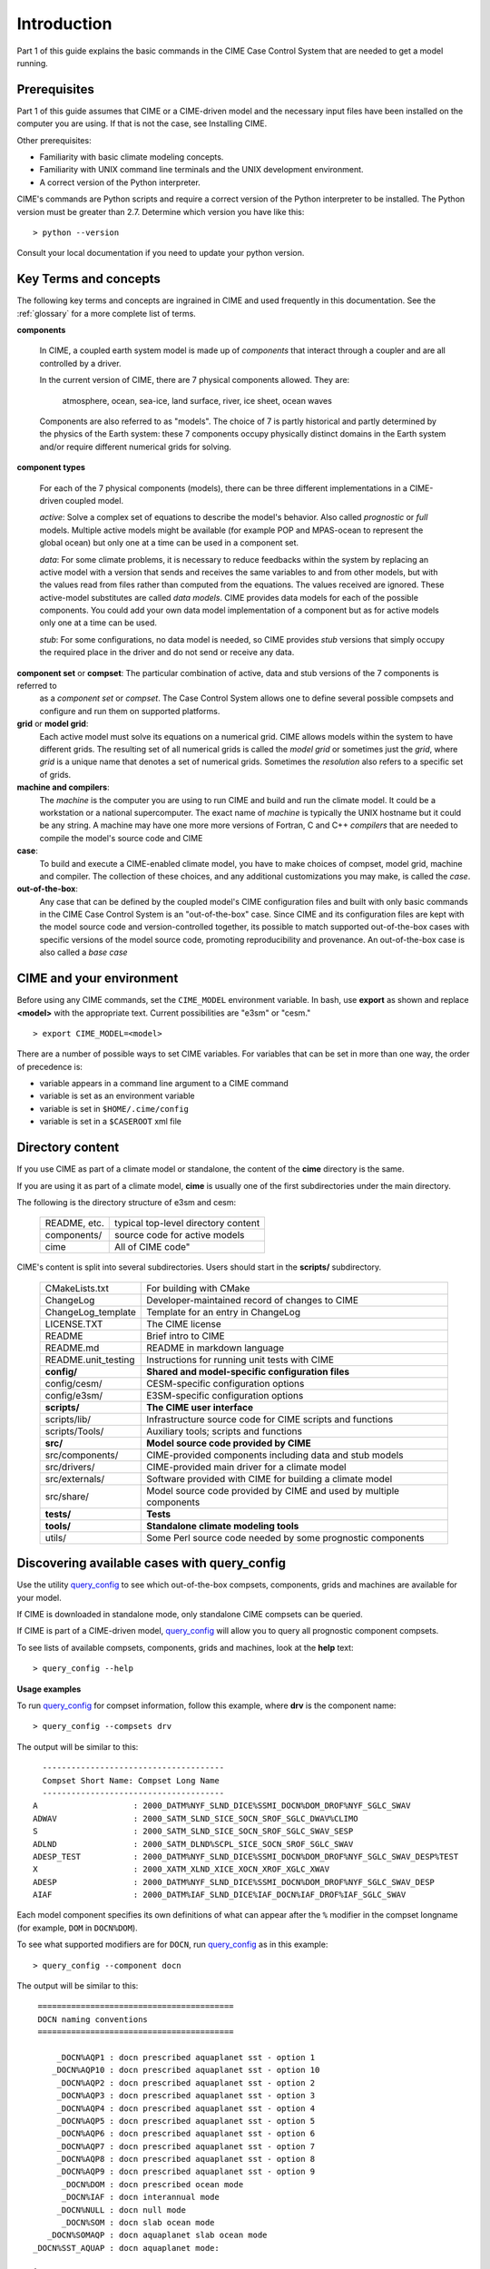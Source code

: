 .. _introduction-and-overview:

.. role:: red


*************
Introduction
*************

Part 1 of this guide explains the basic commands in the CIME Case Control System
that are needed to get a model running.

Prerequisites
=============

Part 1 of this guide assumes that CIME or a CIME-driven model and the necessary input files
have been installed on the computer you are using. If that is not the case, see Installing CIME.

Other prerequisites:

- Familiarity with basic climate modeling concepts.

- Familiarity with UNIX command line terminals and the UNIX development environment.

- A correct version of the Python interpreter.

CIME's commands are Python scripts and require a correct version of
the Python interpreter to be installed. The Python version must be
greater than 2.7.  Determine which version you have
like this:
::

   > python --version

Consult your local documentation if you need to update your python version.

Key Terms and concepts
======================

The following key terms and concepts are ingrained in CIME and used frequently in this documentation.
See the :ref:`glossary` for a more complete list of terms.

**components**

   In CIME, a coupled earth system model is made up of *components* that interact through a coupler and are all controlled by a driver.

   In the current version of CIME, there are 7 physical components allowed.  They are:

       atmosphere, ocean, sea-ice, land surface, river, ice sheet, ocean waves

   Components are also referred to as "models".  The choice of 7 is partly historical and partly determined by the physics of the
   Earth system: these 7 components
   occupy physically distinct domains in the Earth system and/or require different numerical grids for solving.


**component types**

   For each of the 7 physical components (models), there can be three different implementations in a CIME-driven coupled model.

   *active*: Solve a complex set of equations to describe the model's behavior. Also called *prognostic* or *full* models.
   Multiple active models might be available (for example POP and MPAS-ocean to represent the global ocean) but only one at a time
   can be used in a component set.

   *data*: For some climate problems, it is necessary to reduce feedbacks within the system by replacing an active model with a
   version that sends and receives the same variables to and from other models, but with the values read from files rather
   than computed from the equations. The values received are ignored. These active-model substitutes are called *data models*.
   CIME provides data models for each of the possible components.  You could add your own data model implementation of a component
   but as for active models only one at a time can be used.

   *stub*: For some configurations, no data model is needed, so CIME provides *stub* versions that simply occupy the
   required place in the driver and do not send or receive any data.

**component set** or **compset**:   The particular combination of active, data and stub versions of the 7 components is referred to
   as a *component set* or  *compset*.  The Case Control System allows one to define
   several possible compsets and configure and run them on supported platforms.

**grid** or **model grid**:
   Each active model must solve its equations on a numerical grid. CIME allows models within the system to have
   different grids. The resulting set of all numerical grids is called the *model grid* or sometimes just the *grid*, where
   *grid* is a unique name that denotes a set of numerical grids. Sometimes the *resolution* also refers to a specific set
   of grids.

**machine and compilers**:
   The *machine* is the computer you are using to run CIME and build and run the climate model. It could be a workstation
   or a national supercomputer. The exact name of  *machine* is typically the UNIX hostname but it could be any string.  A machine
   may have one more more versions of Fortran, C and C++ *compilers* that are needed to compile the model's source code and CIME

**case**:
    To build and execute a CIME-enabled climate model, you have to make choices of compset, model grid,
    machine and compiler. The collection of these choices, and any additional
    customizations you may make, is called the *case*.

**out-of-the-box**:
   Any case that can be defined by the coupled model's CIME configuration files and built with only basic commands in the
   CIME Case Control System is an "out-of-the-box" case.  Since CIME and its configuration files are kept with
   the model source code and version-controlled together, its possible to match supported out-of-the-box cases with specific
   versions of the model source code, promoting reproducibility and provenance.  An out-of-the-box case is also called a *base case*

CIME and your environment
=========================

Before using any CIME commands, set the ``CIME_MODEL`` environment variable. In bash, use **export** as shown and replace
**<model>** with the appropriate text. Current possibilities are "e3sm" or "cesm."
::

   > export CIME_MODEL=<model>

There are a number of possible ways to set CIME variables.
For variables that can be set in more than one way, the order of precedence is:

- variable appears in a command line argument to a CIME command

- variable is set as an environment variable

- variable is set in ``$HOME/.cime/config``

- variable is set in a ``$CASEROOT`` xml file

Directory content
==================

If you use CIME as part of a climate model or standalone, the content of the **cime** directory is the same.

If you are using it as part of a climate model, **cime** is usually one of the first subdirectories under the main directory.

The following is the directory structure of e3sm and cesm:

    =============  ======================================
    README, etc.   typical top-level directory content
    components/    source code for active models
    cime           All of CIME code"
    =============  ======================================

CIME's content is split into several subdirectories. Users should start in the **scripts/** subdirectory.

   ===================== ==================================================================================
   CMakeLists.txt	 For building with CMake
   ChangeLog		 Developer-maintained record of changes to CIME
   ChangeLog_template	 Template for an entry in ChangeLog
   LICENSE.TXT		 The CIME license
   README		 Brief intro to CIME
   README.md		 README in markdown language
   README.unit_testing	 Instructions for running unit tests with CIME
   **config/**		 **Shared and model-specific configuration files**
   config/cesm/	         CESM-specific configuration options
   config/e3sm/	         E3SM-specific configuration options
   **scripts/**		 **The CIME user interface**
   scripts/lib/  	 Infrastructure source code for CIME scripts and functions
   scripts/Tools/	 Auxiliary tools; scripts and functions
   **src/**		 **Model source code provided by CIME**
   src/components/	 CIME-provided components including data and stub models
   src/drivers/  	 CIME-provided main driver for a climate model
   src/externals/	 Software provided with CIME for building a climate model
   src/share/    	 Model source code provided by CIME and used by multiple components
   **tests/**		 **Tests**
   **tools/**		 **Standalone climate modeling tools**
   utils/		 Some Perl source code needed by some prognostic components
   ===================== ==================================================================================

Discovering available cases with **query_config**
=================================================

Use the utility `query_config <../Tools_user/query_config.html>`_  to see which out-of-the-box compsets, components, grids and machines are available for your model.

If CIME is downloaded in standalone mode, only standalone CIME compsets can be queried.

If CIME is part of a CIME-driven model, `query_config <../Tools_user/query_config.html>`_ will allow you to query all prognostic component compsets.

To see lists of available compsets, components, grids and machines, look at the **help** text::

  > query_config --help

**Usage examples**

To run `query_config <../Tools_user/query_config.html>`_ for compset information, follow this example, where **drv** is the component name::

  > query_config --compsets drv

The output will be similar to this::

     --------------------------------------
     Compset Short Name: Compset Long Name
     --------------------------------------
   A                    : 2000_DATM%NYF_SLND_DICE%SSMI_DOCN%DOM_DROF%NYF_SGLC_SWAV
   ADWAV                : 2000_SATM_SLND_SICE_SOCN_SROF_SGLC_DWAV%CLIMO
   S                    : 2000_SATM_SLND_SICE_SOCN_SROF_SGLC_SWAV_SESP
   ADLND                : 2000_SATM_DLND%SCPL_SICE_SOCN_SROF_SGLC_SWAV
   ADESP_TEST           : 2000_DATM%NYF_SLND_DICE%SSMI_DOCN%DOM_DROF%NYF_SGLC_SWAV_DESP%TEST
   X                    : 2000_XATM_XLND_XICE_XOCN_XROF_XGLC_XWAV
   ADESP                : 2000_DATM%NYF_SLND_DICE%SSMI_DOCN%DOM_DROF%NYF_SGLC_SWAV_DESP
   AIAF                 : 2000_DATM%IAF_SLND_DICE%IAF_DOCN%IAF_DROF%IAF_SGLC_SWAV

Each model component specifies its own definitions of what can appear after the ``%`` modifier in the compset longname (for example, ``DOM`` in ``DOCN%DOM``).

To see what supported modifiers are for ``DOCN``, run `query_config <../Tools_user/query_config.html>`_ as in this example::

  > query_config --component docn

The output will be similar to this::

     =========================================
     DOCN naming conventions
     =========================================

         _DOCN%AQP1 : docn prescribed aquaplanet sst - option 1
        _DOCN%AQP10 : docn prescribed aquaplanet sst - option 10
         _DOCN%AQP2 : docn prescribed aquaplanet sst - option 2
         _DOCN%AQP3 : docn prescribed aquaplanet sst - option 3
         _DOCN%AQP4 : docn prescribed aquaplanet sst - option 4
         _DOCN%AQP5 : docn prescribed aquaplanet sst - option 5
         _DOCN%AQP6 : docn prescribed aquaplanet sst - option 6
         _DOCN%AQP7 : docn prescribed aquaplanet sst - option 7
         _DOCN%AQP8 : docn prescribed aquaplanet sst - option 8
         _DOCN%AQP9 : docn prescribed aquaplanet sst - option 9
          _DOCN%DOM : docn prescribed ocean mode
          _DOCN%IAF : docn interannual mode
         _DOCN%NULL : docn null mode
          _DOCN%SOM : docn slab ocean mode
       _DOCN%SOMAQP : docn aquaplanet slab ocean mode
    _DOCN%SST_AQUAP : docn aquaplanet mode:


Quick start
==================

To see an example of how a case is created, configured, built and run with CIME, execute the following commands for an example. (This assumes that CIME has been ported to your current machine).
::

   > cd cime/scripts
   > ./create_newcase --case mycase --compset X --res f19_g16
   > cd mycase
   > ./case.setup
   > ./case.build
   > ./case.submit

The output from each command is explained in the following sections.

After you submit the case, you can follow the progress of your run by monitoring the ``CaseStatus`` file.

::

   > tail CaseStatus

Repeat the command until you see the message ``case.run success``.

The following are two more detailed examples for how to setup and carry out basic runs.

.. _basic-examples:

Setting up a multi-year run
----------------------------

This shows all of the steps necessary to do a CESM multi-year pre-industrial simulation starting from a "cold start" for all components.

1. Create a new case named EXAMPLE_CASE in your **$HOME** directory. Use an 1850 control compset at 1-degree resolution (CESM components/resolution).

   ::

      > cd $CIME/scripts
      > ./create_newcase --case ~/EXAMPLE_CASE --compset B1850 --res f09_g17

2. Check the pe-layout by running **./pelayout**. Make sure it is suitable for your machine.
   If it is not use `xmlchange <../Tools_user/xmlchange.html>`_ or  `pelayout <../Tools_user/pelayout.html>`_ to modify your pe-layout.
   Then setup your case and build your executable.

   ::

      > cd ~/EXAMPLE_CASE
      > ./case.setup
      > ./case.build

   .. warning:: The CESM2 case.build script is compute intensive and may not be suitable to run on a login node. As an alternative you would submit this job to an interactive queue.
		For example, on the NCAR cheyenne platform, you would use **qcmd -- ./case.build** to do this.

3. In your case directory, set the job to run 12 model months, set the wallclock time, and submit the job.

   ::

      > ./xmlchange STOP_OPTION=nmonths
      > ./xmlchange STOP_N=12
      > ./xmlchange JOB_WALLCLOCK_TIME=06:00 --subgroup case.run
      > ./case.submit

4. Make sure the run succeeded.

   For cesm compsets, you should see the following line at the end of the **cpl.log** file in your run directory or your short term archiving directory, set by ``$DOUT_S_ROOT``.

   ::

      (seq_mct_drv): ===============       SUCCESSFUL TERMINATION OF CPL7-cesm ===============

   For e3sm compsets, you should see the following line at the end of the **cpl.log** file in your run directory or your short term archiving directory, set by ``$DOUT_S_ROOT``.

   ::

      (seq_mct_drv): ===============       SUCCESSFUL TERMINATION OF CPL7-e3sm ===============

5. In the same case directory, Set the case to resubmit itself 10 times so it will run a total of 11 years (including the initial year), and resubmit the case. (Note that a resubmit will automatically change the run to be a continuation run).

   ::

      > ./xmlchange RESUBMIT=10
      > ./case.submit

   By default resubmitted runs are not submitted until the previous run is completed.
   To change this behavior, and submit all jobs at once (with batch dependencies such that only one job is run at a time), use the command:

   ::

      > ./case.submit --resubmit-immediate

Setting up a branch or hybrid run
---------------------------------

A branch or hybrid run uses initialization data from a previous run. Here is an example in which a valid load-balanced scenario is assumed.

1. The first step in setting up a branch or hybrid run is to create a new case. A CESM compset and resolution is assumed below.

   ::

      > cd $CIMEROOT/scripts
      > create_newcase --case ~/EXAMPLE_CASEp --compset B1850 --res f09_g17
      > cd ~/EXAMPLE_CASEp


2. For a branch run, use the following `xmlchange <../Tools_user/xmlchange.html>`_  commands to branch **EXAMPLE_CASE** at year 0001-02-01.

   ::

      > ./xmlchange RUN_TYPE=branch
      > ./xmlchange RUN_REFCASE=EXAMPLE_CASE
      > ./xmlchange RUN_REFDATE=0001-02-01

3. For a hybrid run, use the following `xmlchange <../Tools_user/xmlchange.html>`_  command to start up from **EXAMPLE_CASE** at year 0001-02-01.

   ::

      > ./xmlchange RUN_TYPE=hybrid
      > ./xmlchange RUN_REFCASE=EXAMPLE_CASE
      > ./xmlchange RUN_REFDATE=0001-02-01

   For a branch run, your **env_run.xml** file for **EXAMPLE_CASEp** should be identical to the file for **EXAMPLE_CASE** except for the ``$RUN_TYPE`` setting.

   Also, modifications introduced into **user_nl_** files in **EXAMPLE_CASE** should be reintroduced in **EXAMPLE_CASEp**.

4. Next, set up and build your case executable.
   ::

      > ./case.setup
      > ./case.build

5. Pre-stage the necessary restart/initial data in ``$RUNDIR``. Assume for this example that it was created in the **/rest/0001-02-01-00000** directory shown here:
   ::

      > cd $RUNDIR
      > cp /user/archive/EXAMPLE_CASE/rest/0001-02-01-00000/* .

   It is assumed that you already have a valid load-balanced scenario.
   Go back to the case directory, set the job to run 12 model months, and submit the job.
   ::

      > cd ~/EXAMPLE_CASEp
      > ./xmlchange STOP_OPTION=nmonths
      > ./xmlchange STOP_N=12
      > ./xmlchange JOB_WALLCLOCK_TIME=06:00
      > ./case.submit

6.  Make sure the run succeeded (see above directions) and then change
    the run to a continuation run. Set it to resubmit itself 10 times
    so it will run a total of 11 years (including the initial year),
    then resubmit the case.
    ::

       > ./xmlchange CONTINUE_RUN=TRUE
       > ./xmlchange RESUMIT=10
       > ./case.submit

